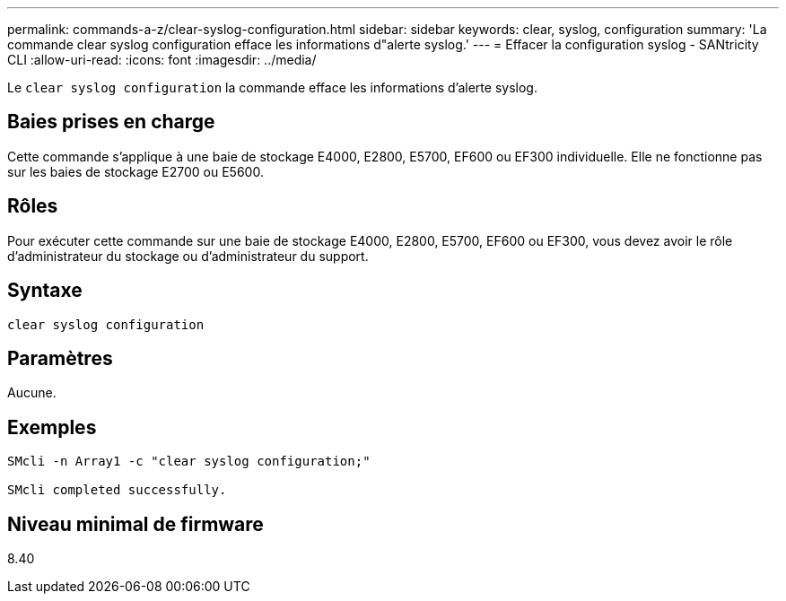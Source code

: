 ---
permalink: commands-a-z/clear-syslog-configuration.html 
sidebar: sidebar 
keywords: clear, syslog, configuration 
summary: 'La commande clear syslog configuration efface les informations d"alerte syslog.' 
---
= Effacer la configuration syslog - SANtricity CLI
:allow-uri-read: 
:icons: font
:imagesdir: ../media/


[role="lead"]
Le `clear syslog configuration` la commande efface les informations d'alerte syslog.



== Baies prises en charge

Cette commande s'applique à une baie de stockage E4000, E2800, E5700, EF600 ou EF300 individuelle. Elle ne fonctionne pas sur les baies de stockage E2700 ou E5600.



== Rôles

Pour exécuter cette commande sur une baie de stockage E4000, E2800, E5700, EF600 ou EF300, vous devez avoir le rôle d'administrateur du stockage ou d'administrateur du support.



== Syntaxe

[source, cli]
----
clear syslog configuration
----


== Paramètres

Aucune.



== Exemples

[listing]
----

SMcli -n Array1 -c "clear syslog configuration;"

SMcli completed successfully.
----


== Niveau minimal de firmware

8.40
